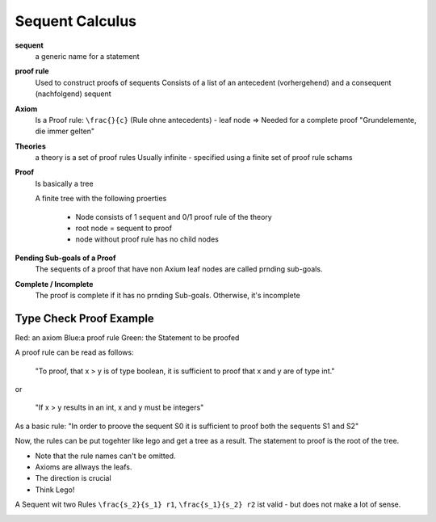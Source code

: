 Sequent Calculus
================

**sequent**
    a generic name for a statement

**proof rule**
    Used to construct proofs of sequents
    Consists of a list of an antecedent (vorhergehend) and a
    consequent (nachfolgend) sequent

**Axiom**
    Is a Proof rule: ``\frac{}{c}`` (Rule ohne antecedents) - leaf node
    => Needed for a complete proof
    "Grundelemente, die immer gelten"

**Theories**
    a theory is a set of proof rules
    Usually infinite - specified using a finite set of proof rule schams

**Proof**
    Is basically a tree

    A finite tree with the following proerties

        * Node consists of 1 sequent and 0/1 proof rule of the theory
        * root node = sequent to proof
        * node without proof rule has no child nodes

**Pending Sub-goals of a Proof**
    The sequents of a proof that have non Axium leaf nodes are called prnding sub-goals.

**Complete / Incomplete**
    The proof is complete if it has no prnding Sub-goals. Otherwise, it's incomplete



Type Check Proof Example
-------------------------

.. image:: images/sequent_proof_exercise.png

Red: an axiom
Blue:a proof rule
Green: the Statement to be proofed

A proof rule can be read as follows:

    "To proof, that x > y is of type boolean, it is sufficient to proof that x and y are of type int."

or

    "If x > y results in an int, x and y must be integers"

As a basic rule:
"In order to proove the sequent S0 it is sufficient to proof both the sequents S1 and S2"

Now, the rules can be put togehter like lego and get a tree as a result.
The statement to proof is the root of the tree.

.. image:: images/sequent_proof_exercise_solution.png


* Note that the rule names can't be omitted.
* Axioms are allways the leafs.
* The direction is crucial
* Think Lego!

A Sequent wit two Rules ``\frac{s_2}{s_1} r1``, ``\frac{s_1}{s_2} r2`` ist valid - but does not make
a lot of sense.


.. image:: images/theories_relationship.png
